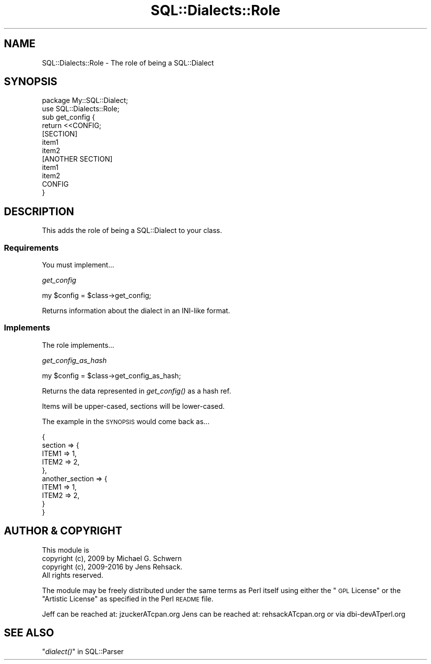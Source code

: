 .\" Automatically generated by Pod::Man 2.22 (Pod::Simple 3.13)
.\"
.\" Standard preamble:
.\" ========================================================================
.de Sp \" Vertical space (when we can't use .PP)
.if t .sp .5v
.if n .sp
..
.de Vb \" Begin verbatim text
.ft CW
.nf
.ne \\$1
..
.de Ve \" End verbatim text
.ft R
.fi
..
.\" Set up some character translations and predefined strings.  \*(-- will
.\" give an unbreakable dash, \*(PI will give pi, \*(L" will give a left
.\" double quote, and \*(R" will give a right double quote.  \*(C+ will
.\" give a nicer C++.  Capital omega is used to do unbreakable dashes and
.\" therefore won't be available.  \*(C` and \*(C' expand to `' in nroff,
.\" nothing in troff, for use with C<>.
.tr \(*W-
.ds C+ C\v'-.1v'\h'-1p'\s-2+\h'-1p'+\s0\v'.1v'\h'-1p'
.ie n \{\
.    ds -- \(*W-
.    ds PI pi
.    if (\n(.H=4u)&(1m=24u) .ds -- \(*W\h'-12u'\(*W\h'-12u'-\" diablo 10 pitch
.    if (\n(.H=4u)&(1m=20u) .ds -- \(*W\h'-12u'\(*W\h'-8u'-\"  diablo 12 pitch
.    ds L" ""
.    ds R" ""
.    ds C` ""
.    ds C' ""
'br\}
.el\{\
.    ds -- \|\(em\|
.    ds PI \(*p
.    ds L" ``
.    ds R" ''
'br\}
.\"
.\" Escape single quotes in literal strings from groff's Unicode transform.
.ie \n(.g .ds Aq \(aq
.el       .ds Aq '
.\"
.\" If the F register is turned on, we'll generate index entries on stderr for
.\" titles (.TH), headers (.SH), subsections (.SS), items (.Ip), and index
.\" entries marked with X<> in POD.  Of course, you'll have to process the
.\" output yourself in some meaningful fashion.
.ie \nF \{\
.    de IX
.    tm Index:\\$1\t\\n%\t"\\$2"
..
.    nr % 0
.    rr F
.\}
.el \{\
.    de IX
..
.\}
.\" ========================================================================
.\"
.IX Title "SQL::Dialects::Role 3"
.TH SQL::Dialects::Role 3 "2016-04-11" "perl v5.10.1" "User Contributed Perl Documentation"
.\" For nroff, turn off justification.  Always turn off hyphenation; it makes
.\" way too many mistakes in technical documents.
.if n .ad l
.nh
.SH "NAME"
SQL::Dialects::Role \- The role of being a SQL::Dialect
.SH "SYNOPSIS"
.IX Header "SYNOPSIS"
.Vb 1
\&    package My::SQL::Dialect;
\&
\&    use SQL::Dialects::Role;
\&
\&    sub get_config {
\&        return <<CONFIG;
\&    [SECTION]
\&    item1
\&    item2
\&
\&    [ANOTHER SECTION]
\&    item1
\&    item2
\&    CONFIG
\&    }
.Ve
.SH "DESCRIPTION"
.IX Header "DESCRIPTION"
This adds the role of being a SQL::Dialect to your class.
.SS "Requirements"
.IX Subsection "Requirements"
You must implement...
.PP
\fIget_config\fR
.IX Subsection "get_config"
.PP
.Vb 1
\&    my $config = $class\->get_config;
.Ve
.PP
Returns information about the dialect in an INI-like format.
.SS "Implements"
.IX Subsection "Implements"
The role implements...
.PP
\fIget_config_as_hash\fR
.IX Subsection "get_config_as_hash"
.PP
.Vb 1
\&    my $config = $class\->get_config_as_hash;
.Ve
.PP
Returns the data represented in \fIget_config()\fR as a hash ref.
.PP
Items will be upper-cased, sections will be lower-cased.
.PP
The example in the \s-1SYNOPSIS\s0 would come back as...
.PP
.Vb 10
\&    {
\&        section => {
\&            ITEM1       => 1,
\&            ITEM2       => 2,
\&        },
\&        another_section => {
\&            ITEM1       => 1,
\&            ITEM2       => 2,
\&        }
\&   }
.Ve
.SH "AUTHOR & COPYRIGHT"
.IX Header "AUTHOR & COPYRIGHT"
.Vb 1
\& This module is
\&
\& copyright (c), 2009 by Michael G. Schwern
\& copyright (c), 2009\-2016 by Jens Rehsack.
\&
\& All rights reserved.
.Ve
.PP
The module may be freely distributed under the same terms as
Perl itself using either the \*(L"\s-1GPL\s0 License\*(R" or the \*(L"Artistic
License\*(R" as specified in the Perl \s-1README\s0 file.
.PP
Jeff can be reached at: jzuckerATcpan.org
Jens can be reached at: rehsackATcpan.org or via dbi\-devATperl.org
.SH "SEE ALSO"
.IX Header "SEE ALSO"
\&\*(L"\fIdialect()\fR\*(R" in SQL::Parser
